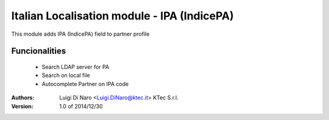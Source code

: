 Italian Localisation module - IPA (IndicePA)
============================================

This module adds IPA (IndicePA) field to partner profile

Funcionalities
--------------
    * Search LDAP server for PA
    * Search on local file
    * Autocomplete Partner on IPA code

:Authors:
    Luigi Di Naro <Luigi.DiNaro@ktec.it>
    KTec S.r.l.

:Version: 1.0 of 2014/12/30